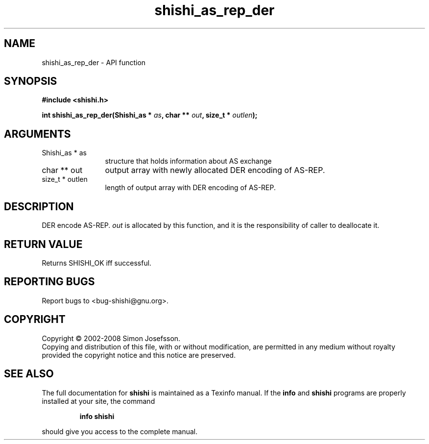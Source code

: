 .\" DO NOT MODIFY THIS FILE!  It was generated by gdoc.
.TH "shishi_as_rep_der" 3 "0.0.39" "shishi" "shishi"
.SH NAME
shishi_as_rep_der \- API function
.SH SYNOPSIS
.B #include <shishi.h>
.sp
.BI "int shishi_as_rep_der(Shishi_as * " as ", char ** " out ", size_t * " outlen ");"
.SH ARGUMENTS
.IP "Shishi_as * as" 12
structure that holds information about AS exchange
.IP "char ** out" 12
output array with newly allocated DER encoding of AS\-REP.
.IP "size_t * outlen" 12
length of output array with DER encoding of AS\-REP.
.SH "DESCRIPTION"
DER encode AS\-REP. \fIout\fP is allocated by this function, and it is
the responsibility of caller to deallocate it.
.SH "RETURN VALUE"
Returns SHISHI_OK iff successful.
.SH "REPORTING BUGS"
Report bugs to <bug-shishi@gnu.org>.
.SH COPYRIGHT
Copyright \(co 2002-2008 Simon Josefsson.
.br
Copying and distribution of this file, with or without modification,
are permitted in any medium without royalty provided the copyright
notice and this notice are preserved.
.SH "SEE ALSO"
The full documentation for
.B shishi
is maintained as a Texinfo manual.  If the
.B info
and
.B shishi
programs are properly installed at your site, the command
.IP
.B info shishi
.PP
should give you access to the complete manual.
